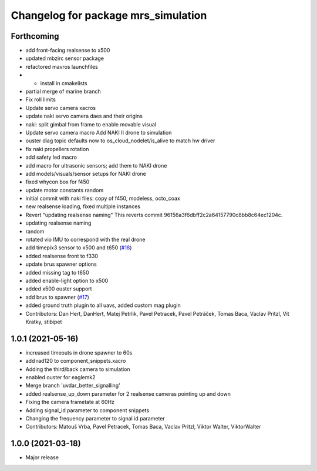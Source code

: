 ^^^^^^^^^^^^^^^^^^^^^^^^^^^^^^^^^^^^
Changelog for package mrs_simulation
^^^^^^^^^^^^^^^^^^^^^^^^^^^^^^^^^^^^

Forthcoming
-----------
* add front-facing realsense to x500
* updated mbzirc sensor package
* refactored mavros launchfiles
* + install in cmakelists
* partial merge of marine branch
* Fix roll limits
* Update servo camera xacros
* update naki servo camera daes and their origins
* naki: split gimbal from frame to enable movable visual
* Update servo camera macro
  Add NAKI II drone to simulation
* ouster diag topic defaults now to os_cloud_nodelet/is_alive to match hw driver
* fix naki propellers rotation
* add safety led macro
* add macro for ultrasonic sensors; add them to NAKI drone
* add models/visuals/sensor setups for NAKI drone
* fixed whycon box for f450
* update motor constants
  random
* initial commit with naki files: copy of f450, modeless, octo_coax
* new realsense loading, fixed multiple instances
* Revert "updating realsense naming"
  This reverts commit 96156a3f6dbff2c2a64157790c8bb8c64ec1204c.
* updating realsense naming
* random
* rotated vio IMU to correspond with the real drone
* add timepix3 sensor to x500 and t650 (`#18 <https://github.com/ctu-mrs/mrs_simulation/issues/18>`_)
* added realsense front to f330
* update brus spawner options
* added missing tag to t650
* added enable-light option to x500
* added x500 ouster support
* add brus to spawner (`#17 <https://github.com/ctu-mrs/mrs_simulation/issues/17>`_)
* added ground truth plugin to all uavs, added custom mag plugin
* Contributors: Dan Hert, DanHert, Matej Petrlik, Pavel Petracek, Pavel Petráček, Tomas Baca, Vaclav Pritzl, Vit Kratky, stibipet

1.0.1 (2021-05-16)
------------------
* increased timeouts in drone spawner to 60s
* add rad120 to component_snippets.xacro
* Adding the third/back camera to simulation
* enabled ouster for eaglemk2
* Merge branch 'uvdar_better_signalling'
* added realsense_up_down parameter for 2 realsense cameras pointing up and down
* Fixing the camera frametate at 60Hz
* Adding signal_id parameter to component snippets
* Changing the frequency parameter to signal id parameter
* Contributors: Matouš Vrba, Pavel Petracek, Tomas Baca, Vaclav Pritzl, Viktor Walter, ViktorWalter

1.0.0 (2021-03-18)
------------------
* Major release
